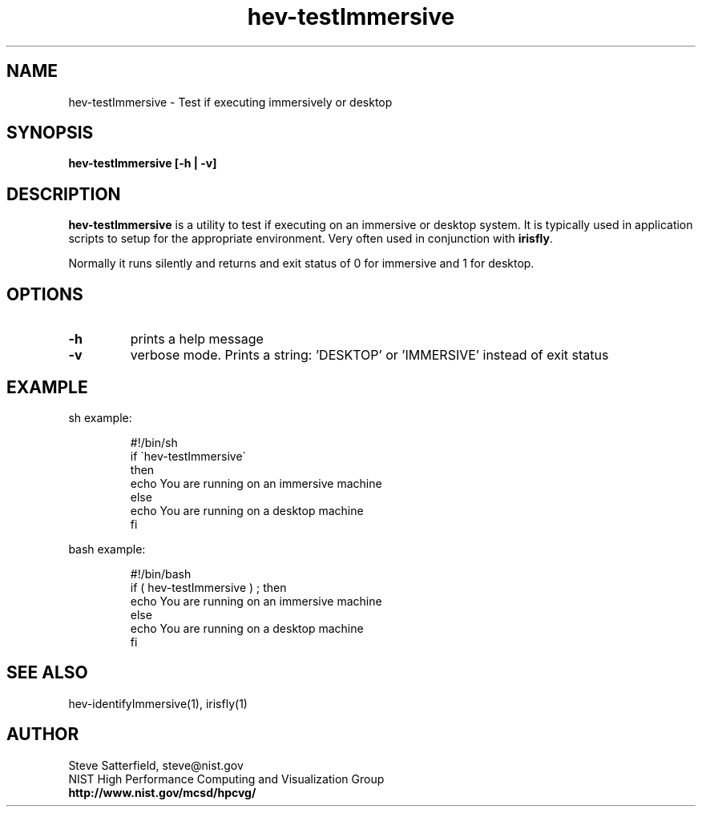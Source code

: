 .\" This is a comment
.\" The extra parameters on .TH show up in the headers
.TH hev-testImmersive 1 "January 29, 2009" "NIST/MCSD/HPCVG" "HPCVG HEV"

.SH NAME

 hev-testImmersive - Test if executing immersively or desktop

.SH SYNOPSIS

\fBhev-testImmersive [-h | -v]\fR 

.SH DESCRIPTION

\fBhev-testImmersive\fR is a utility to test if executing on an immersive or
desktop system. It is typically used in application scripts to setup for the
appropriate environment. Very often used in conjunction with \fBirisfly\fR.

.PP
Normally it runs silently and returns and exit status of 0 for immersive and 1
for desktop.

.SH OPTIONS
.PP
.TP
.B -h
prints a help message

.TP
.B -v
verbose mode. Prints a string: 'DESKTOP' or 'IMMERSIVE' instead of exit status



.SH EXAMPLE

.PP
sh example:

.IP

 #!/bin/sh
 if \`hev-testImmersive\`
 then
      echo You are running on an immersive machine
 else
      echo You are running on a desktop machine	 
 fi

.PP
bash example:

.IP

 #!/bin/bash
 if ( hev-testImmersive ) ; then
      echo You are running on an immersive machine
 else
      echo You are running on a desktop machine	 
 fi


.SH SEE ALSO
.PP
hev-identifyImmersive(1), irisfly(1)


.SH AUTHOR

.PP
Steve Satterfield, steve@nist.gov
.br
NIST High Performance Computing and Visualization Group
.br
\fBhttp://www.nist.gov/mcsd/hpcvg/\fR

